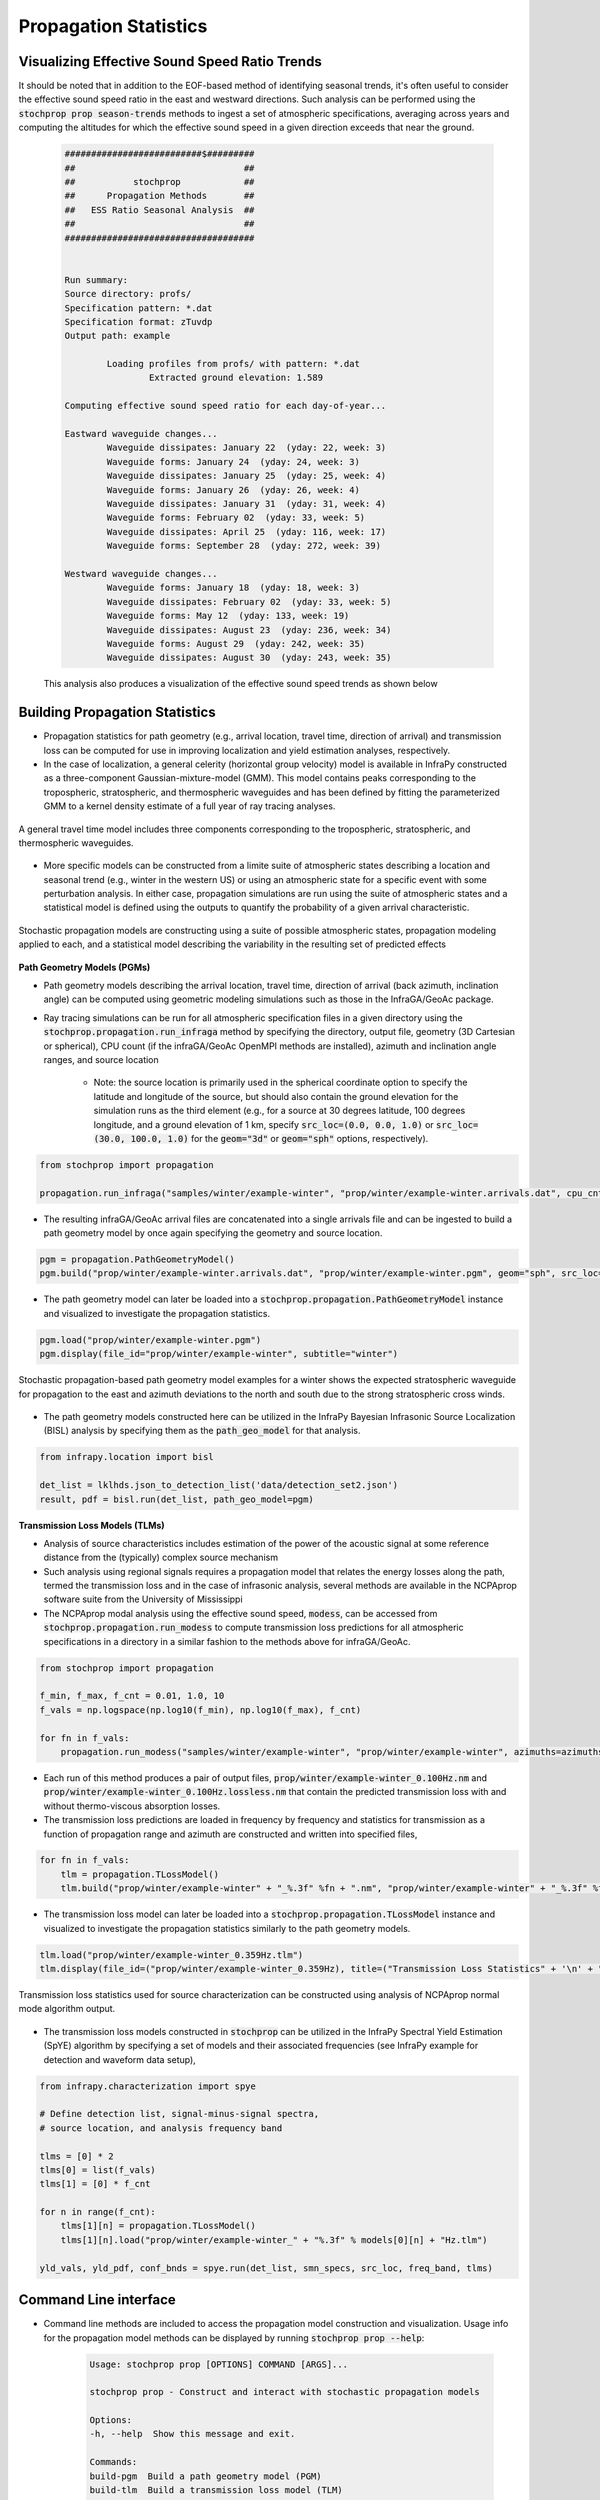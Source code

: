 .. _propagation:



=====================================
Propagation Statistics
=====================================

**********************************************
Visualizing Effective Sound Speed Ratio Trends
**********************************************

It should be noted that in addition to the EOF-based method of identifying seasonal trends, it's often useful to consider the effective sound speed ratio in the east and westward directions.  Such analysis can be performed using the :code:`stochprop prop season-trends` methods to ingest a set of atmospheric specifications, averaging across years and computing the altitudes for which the effective sound speed in a given direction exceeds that near the ground.  

	.. code-block:: none

		##########################$#########
		##                                ##
		##           stochprop            ##
		##      Propagation Methods       ##
		##   ESS Ratio Seasonal Analysis  ##
		##                                ##
		####################################


		Run summary:
		Source directory: profs/
		Specification pattern: *.dat
		Specification format: zTuvdp
		Output path: example

			Loading profiles from profs/ with pattern: *.dat
				Extracted ground elevation: 1.589

		Computing effective sound speed ratio for each day-of-year...

		Eastward waveguide changes...
			Waveguide dissipates: January 22  (yday: 22, week: 3)
			Waveguide forms: January 24  (yday: 24, week: 3)
			Waveguide dissipates: January 25  (yday: 25, week: 4)
			Waveguide forms: January 26  (yday: 26, week: 4)
			Waveguide dissipates: January 31  (yday: 31, week: 4)
			Waveguide forms: February 02  (yday: 33, week: 5)
			Waveguide dissipates: April 25  (yday: 116, week: 17)
			Waveguide forms: September 28  (yday: 272, week: 39)

		Westward waveguide changes...
			Waveguide forms: January 18  (yday: 18, week: 3)
			Waveguide dissipates: February 02  (yday: 33, week: 5)
			Waveguide forms: May 12  (yday: 133, week: 19)
			Waveguide dissipates: August 23  (yday: 236, week: 34)
			Waveguide forms: August 29  (yday: 242, week: 35)
			Waveguide dissipates: August 30  (yday: 243, week: 35)

	This analysis also produces a visualization of the effective sound speed trends as shown below

	.. figure:: _static/_images/example.ess-ratio.png
		:width: 1000px
		:align: center
		:alt: alternate text
		:figclass: align-center


*******************************
Building Propagation Statistics
*******************************

* Propagation statistics for path geometry (e.g., arrival location, travel time, direction of arrival) and transmission loss can be computed for use in improving localization and yield estimation analyses, respectively.
* In the case of localization, a general celerity (horizontal group velocity) model is available in InfraPy constructed as a three-component Gaussian-mixture-model (GMM).  This model contains peaks corresponding to the tropospheric, stratospheric, and thermospheric waveguides and has been defined by fitting the parameterized GMM to a kernel density estimate of a full year of ray tracing analyses.

.. figure:: _static/_images/cel_dist.jpg
    :width: 500px
    :align: center
    :alt: alternate text
    :figclass: align-center
    
    A general travel time model includes three components corresponding to the tropospheric, stratospheric, and thermospheric waveguides.

* More specific models can be constructed from a limite suite of atmospheric states describing a location and seasonal trend (e.g., winter in the western US) or using an atmospheric state for a specific event with some perturbation analysis.  In either case, propagation simulations are run using the suite of atmospheric states and a statistical model is defined using the outputs to quantify the probability of a given arrival characteristic.  

.. figure:: _static/_images/stochprop_fig1.jpg
    :width: 500px
    :align: center
    :alt: alternate text
    :figclass: align-center
    
    Stochastic propagation models are constructing using a suite of possible atmospheric states, propagation modeling applied to each, and a statistical model describing the variability in the resulting set of predicted effects

**Path Geometry Models (PGMs)**

* Path geometry models describing the arrival location, travel time, direction of arrival (back azimuth, inclination angle) can be computed using geometric modeling simulations such as those in the InfraGA/GeoAc package.  

* Ray tracing simulations can be run for all atmospheric specification files in a given directory using the :code:`stochprop.propagation.run_infraga` method by specifying the directory, output file, geometry (3D Cartesian or spherical), CPU count (if the infraGA/GeoAc OpenMPI methods are installed), azimuth and inclination angle ranges, and source location

    * Note: the source location is primarily used in the spherical coordinate option to specify the latitude and longitude of the source, but should also contain the ground elevation for the simulation runs as the third element (e.g., for a source at 30 degrees latitude, 100 degrees longitude, and a ground elevation of 1 km, specify :code:`src_loc=(0.0, 0.0, 1.0)` or :code:`src_loc=(30.0, 100.0, 1.0)` for the :code:`geom="3d"` or :code:`geom="sph"` options, respectively).


.. code:: Python

    from stochprop import propagation

    propagation.run_infraga("samples/winter/example-winter", "prop/winter/example-winter.arrivals.dat", cpu_cnt=12, geom="sph", inclinations=[5.0, 45.0, 1.5], azimuths=azimuths, src_loc=src_loc)

* The resulting infraGA/GeoAc arrival files are concatenated into a single arrivals file and can be ingested to build a path geometry model by once again specifying the geometry and source location.

.. code:: Python

        pgm = propagation.PathGeometryModel()
        pgm.build("prop/winter/example-winter.arrivals.dat", "prop/winter/example-winter.pgm", geom="sph", src_loc=src_loc)

* The path geometry model can later be loaded into a :code:`stochprop.propagation.PathGeometryModel` instance and visualized to investigate the propagation statistics.

.. code:: Python

        pgm.load("prop/winter/example-winter.pgm")
        pgm.display(file_id="prop/winter/example-winter", subtitle="winter")

.. figure:: _static/_images/winter-PGMs.jpg
    :width: 850px
    :align: center
    :alt: alternate text
    :figclass: align-center
    
    Stochastic propagation-based path geometry model examples for a winter shows the expected stratospheric waveguide for propagation to the east and azimuth deviations to the north and south due to the strong stratospheric cross winds.


* The path geometry models constructed here can be utilized in the InfraPy Bayesian Infrasonic Source Localization (BISL) analysis by specifying them as the :code:`path_geo_model` for that analysis.

.. code:: Python

    from infrapy.location import bisl
	
    det_list = lklhds.json_to_detection_list('data/detection_set2.json')
    result, pdf = bisl.run(det_list, path_geo_model=pgm)
                    
**Transmission Loss Models (TLMs)**

* Analysis of source characteristics includes estimation of the power of the acoustic signal at some reference distance from the (typically) complex source mechanism

* Such analysis using regional signals requires a propagation model that relates the energy losses along the path, termed the transmission loss and in the case of infrasonic analysis, several methods are available in the NCPAprop software suite from the University of Mississippi

* The NCPAprop modal analysis using the effective sound speed, :code:`modess`, can be accessed from :code:`stochprop.propagation.run_modess` to compute transmission loss predictions for all atmospheric specifications in a directory in a similar fashion to the methods above for infraGA/GeoAc.

.. code:: Python

    from stochprop import propagation

    f_min, f_max, f_cnt = 0.01, 1.0, 10
    f_vals = np.logspace(np.log10(f_min), np.log10(f_max), f_cnt)

    for fn in f_vals:
    	propagation.run_modess("samples/winter/example-winter", "prop/winter/example-winter", azimuths=azimuths, freq=fn, clean_up=True, cpu_cnt=cpu_cnt)

* Each run of this method produces a pair of output files, :code:`prop/winter/example-winter_0.100Hz.nm` and :code:`prop/winter/example-winter_0.100Hz.lossless.nm` that contain the predicted transmission loss with and without thermo-viscous absorption losses.

* The transmission loss predictions are loaded in frequency by frequency and statistics for transmission as a function of propagation range and azimuth are constructed and written into specified files,

.. code:: Python

    for fn in f_vals:
    	tlm = propagation.TLossModel()
    	tlm.build("prop/winter/example-winter" + "_%.3f" %fn + ".nm", "prop/winter/example-winter" + "_%.3f" %fn + ".tlm")

* The transmission loss model can later be loaded into a :code:`stochprop.propagation.TLossModel` instance and visualized to investigate the propagation statistics similarly to the path geometry models.

.. code:: Python

    tlm.load("prop/winter/example-winter_0.359Hz.tlm")
    tlm.display(file_id=("prop/winter/example-winter_0.359Hz), title=("Transmission Loss Statistics" + '\n' + "winter, 0.359 Hz"))

.. figure:: _static/_images/winter_0.359_tloss.png
    :width: 500px
    :align: center
    :alt: alternate text
    :figclass: align-center
    
    Transmission loss statistics used for source characterization can be constructed using analysis of NCPAprop normal mode algorithm output.


* The transmission loss models constructed in :code:`stochprop` can be utilized in the InfraPy Spectral Yield Estimation (SpYE) algorithm by specifying a set of models and their associated frequencies (see InfraPy example for detection and waveform data setup),

.. code:: Python

    from infrapy.characterization import spye

    # Define detection list, signal-minus-signal spectra, 
    # source location, and analysis frequency band
        
    tlms = [0] * 2
    tlms[0] = list(f_vals)
    tlms[1] = [0] * f_cnt
    
    for n in range(f_cnt):
        tlms[1][n] = propagation.TLossModel()
        tlms[1][n].load("prop/winter/example-winter_" + "%.3f" % models[0][n] + "Hz.tlm")

    yld_vals, yld_pdf, conf_bnds = spye.run(det_list, smn_specs, src_loc, freq_band, tlms)


**********************
Command Line interface
**********************

* Command line methods are included to access the propagation model construction and visualization.  Usage info for the propagation model methods can be displayed by running :code:`stochprop prop --help`:

    .. code-block:: console

        Usage: stochprop prop [OPTIONS] COMMAND [ARGS]...

        stochprop prop - Construct and interact with stochastic propagation models

        Options:
        -h, --help  Show this message and exit.

        Commands:
        build-pgm  Build a path geometry model (PGM)
        build-tlm  Build a transmission loss model (TLM)
        plot       Visualize a PGM or TLM        



* The model construction above and be completed from the command line by specifying the directory containing the atmospheric specifications, output path, and any run parameters,

    .. code-block:: console

        >> stochprop prop build-pgm --atmos-dir samples/winter --output-path prop/winter/winter --src-loc '[30.0, -120.0, 0.0]'  --cpu-cnt 6
        >> stochprop prop plot --model-file prop/winter/winter.pgm

        >> stochprop prop build-tlm --atmos-dir samples/winter --output-path prop/winter/winter --freq 0.1  --cpu-cnt 6
        >> stochprop prop plot --model-file prop/winter/winter_0.100Hz.tlm

* The resulting models can be used in the InfraPy BISL and SpYE localizationa and yield estimation methods, respectively, as detailed in the InfraPy documentation:

    .. code-block:: bash 

        infrapy run_loc --local-detect-label data/detection_set2.json --local-loc-label data/location2 --pgm-file ../infrapy/propagation/priors/UTTR_models/UTTR_06_1800UTC.pgm

        infrapy run_yield --local-wvfrms '../infrapy-data/hrr-5/*/*.sac' --local-detect-label data/HRR-5.dets.json --src-lat 33.5377 --src-lon -106.333961 --tlm-label "../infrapy/propagation/priors/tloss/2007_08-" --local-yld-label "HRR-5"

    where :code:`UTTR_06_1800UTC.pgm` denotes a path geometry model for the Utah Test and Training Range (UTTR) during June at 18:00 UTC and there are a series of transmission loss models (:code:`2007_08-0.025Hz.tlm`, :code:`2007_08-0.003Hz.pri`, etc.) that contain transmission loss statistics at individual frequencies for the yield estimation analysis.